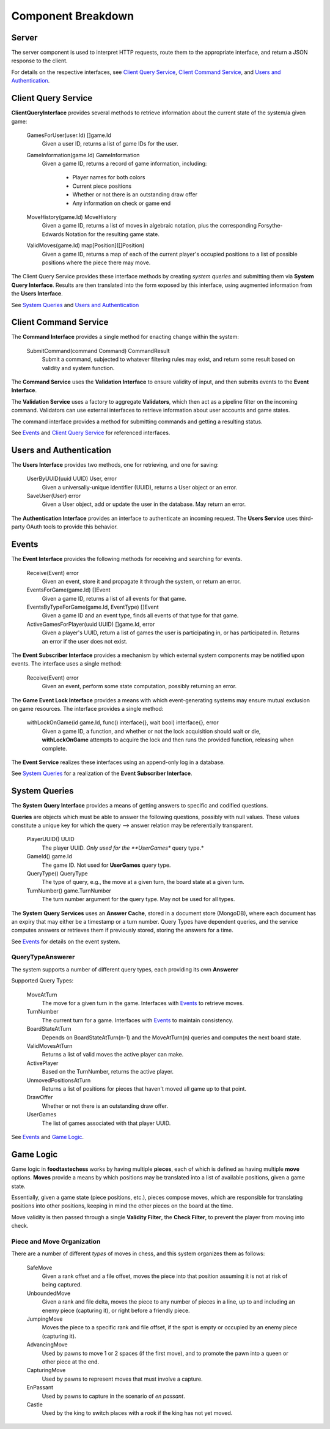 Component Breakdown
===================

Server
------

.. uml::

    interface RequestHandler {
        Handle(Request) Response
    }

    class Server {
    }

    interface ClientQueryInterface
    interface CommandInterface
    interface AuthenticationInterface

    Server -up- RequestHandler

    Server o-- ClientQueryInterface : injected
    Server o-- CommandInterface : injected
    Server o-- AuthenticationInterface : injected

The server component is used to interpret HTTP requests, route them to the
appropriate interface, and return a JSON response to the client.

For details on the respective interfaces, see `Client Query Service`_,
`Client Command Service`_, and `Users and Authentication`_.

Client Query Service
--------------------

.. uml::
    :scale: 50 %

    interface ClientQueryInterface {
        GamesForUser(user.Id) []game.Id
        GameInformation(game.Id) GameInformation
        MoveHistory(game.Id) MoveHistory
        ValidMoves(game.Id) map[Position]([]Position)
    }

    class ClientQueryService << (S,#FF7700) Service >> {
    }

    ClientQueryService .up.> ClientQueryInterface

    interface SystemQueryInterface
    interface UsersInterface
    ClientQueryService o-- SystemQueryInterface : injected
    ClientQueryService o-- UsersInterface : injected

**ClientQueryInterface** provides several methods to retrieve information
about the current state of the system/a given game:

    GamesForUser(user.Id) []game.Id
        Given a user ID, returns a list of game IDs for the user.

    GameInformation(game.Id) GameInformation
        Given a game ID, returns a record of game information, including:

            - Player names for both colors
            - Current piece positions
            - Whether or not there is an outstanding draw offer
            - Any information on check or game end

    MoveHistory(game.Id) MoveHistory
        Given a game ID, returns a list of moves in algebraic notation,
        plus the corresponding Forsythe-Edwards Notation for the resulting
        game state.

    ValidMoves(game.Id) map[Position]([]Position)
        Given a game ID, returns a map of each of the current player's
        occupied positions to a list of possible positions where the piece
        there may move.


The Client Query Service provides these interface methods by creating
*system queries* and submitting them via **System Query Interface**.
Results are then translated into the form exposed by this interface,
using augmented information from the **Users Interface**.

See `System Queries`_ and `Users and Authentication`_

Client Command Service
----------------------

.. uml::
    interface CommandInterface {
        SubmitCommand(command Command) CommandResult
    }

    interface CommandValidation {
        isValid(command Command) bool
    }

    class CommandService << (S,#FF7700) Service >> {
        publishEvent(Event)
    }

    class ValidationService << (S,#FF7700) Service >> {
        queries ClientQueryInterface
        validatorsForCommand(Command) []Validators
    }

    interface Validator {
        validate(Command, ClientQueryInterface) bool
    }

    class ActivePlayerValidator
    class MoveValidator
    class OutstandingOfferValidator

    ActivePlayerValidator .up.> Validator
    MoveValidator .up.> Validator
    OutstandingOfferValidator .up.> Validator

    CommandService .up.> CommandInterface
    CommandService o-- CommandValidation
    interface EventInterface
    CommandService o-- EventInterface : injected

    ValidationService .up.> CommandValidation
    ValidationService *-- Validator
    interface ClientQueryInterface
    ValidationService o-- ClientQueryInterface : injected

The **Command Interface** provides a single method for enacting change within
the system:

    SubmitCommand(command Command) CommandResult
        Submit a command, subjected to whatever filtering rules may exist,
        and return some result based on validity and system function.

The **Command Service** uses the **Validation Interface** to ensure validity
of input, and then submits events to the **Event Interface**.

The **Validation Service** uses a factory to aggregate **Validators**, which
then act as a pipeline filter on the incoming command. Validators can use
external interfaces to retrieve information about user accounts and game
states.


The command interface provides a method for submitting commands and getting
a resulting status.

See `Events`_  and `Client Query Service`_ for referenced interfaces.


Users and Authentication
------------------------

.. uml::
    interface UsersInterface {
        UserByUUID(uuid UUID) User, error
        SaveUser(User) error
    }

    interface AuthenticationInterface {
        Authenticate(params) User, bool
    }

    class UsersService << (S,#FF7700) Service >>

    UsersService .up.> UsersInterface
    UsersService .up.> AuthenticationInterface


    class User {
        UUID UUID
        DisplayName String
        Claims struct
    }

    UsersService *-- "n" User

The **Users Interface** provides two methods, one for retrieving, and one for
saving:

    UserByUUID(uuid UUID) User, error
        Given a universally-unique identifier (UUID), returns a User object
        or an error.

    SaveUser(User) error
        Given a User object, add or update the user in the database. May
        return an error.

The **Authentication Interface** provides an interface to authenticate an
incoming request. The **Users Service** uses third-party OAuth tools to provide
this behavior.


Events
------

.. uml::
    :scale: 50 %
    interface EventInterface {
        Receive(Event) error
        EventsForGame(game.Id) []Event
        EventsByTypeForGame(game.Id, EventType) []Event
        ActiveGamesForPlayer(uuid UUID) []game.Id, error
    }

    interface EventSubscriberInterface {
        Receive(Event) error
    }

    interface GameEventLockInterface {
        withLockOnGame(id game.Id, func() interface{}, wait bool) interface{}, error
    }

    class Event {
        GameId id
        RefId id
        RefType string
    }

    class Game {
        Id id
        BlackUUID UUID
        WhiteUUID UUID
    }

    class Move {
        Id id
        TurnNumber TurnNumber
        Move string
    }

    class DrawOffer {
        Id id
        Player Color
    }

    class DrawResponse {
        Id id
        DrawOfferId id
        Player color
        Accept bool
    }

    class Concession {
        Id id
        Player Color
    }

    class GameEnd {
        Id id
        Winner Color `null`
        Reason
    }

    Game .up.> Event
    Move .up.> Event
    DrawOffer .up.> Event
    DrawResponse .up.> Event
    Concession .up.> Event
    GameEnd .up.> Event

    class EventService << (S,#FF7700) Service >>
    EventService *-- "n" Event
    EventService o-- "n" EventSubscriberInterface : injected
    EventService .up.> GameEventLockInterface
    EventService .up.> EventInterface


The **Event Interface** provides the following methods for receiving
and searching for events.

    Receive(Event) error
        Given an event, store it and propagate it through the system,
        or return an error.

    EventsForGame(game.Id) []Event
        Given a game ID, returns a list of all events for that game.

    EventsByTypeForGame(game.Id, EventType) []Event
        Given a game ID and an event type, finds all events of that type
        for that game.

    ActiveGamesForPlayer(uuid UUID) []game.Id, error
        Given a player's UUID, return a list of games the user is
        participating in, or has participated in. Returns an error
        if the user does not exist.

The **Event Subscriber Interface** provides a mechanism by which
external system components may be notified upon events. The interface
uses a single method:

    Receive(Event) error
        Given an event, perform some state computation, possibly
        returning an error.

The **Game Event Lock Interface** provides a means with which event-generating
systems may ensure mutual exclusion on game resources. The interface provides
a single method:

    withLockOnGame(id game.Id, func() interface{}, wait bool) interface{}, error
        Given a game ID, a function, and whether or not the lock acquisition
        should wait or die, **withLockOnGame** attempts to acquire the lock
        and then runs the provided function, releasing when complete.

The **Event Service** realizes these interfaces using an append-only log
in a database.

See `System Queries`_ for a realization of the **Event Subscriber Interface**.


System Queries
--------------

.. uml::

    interface Query {
        PlayerUUID() UUID
        GameId() game.Id
        QueryType() QueryType
        TurnNumber() game.TurnNumber
    }

    interface SystemQueryInterface {
        GetAnswer(query Query) Answer
    }

    interface EventSubscriberInterface {
        Receive(Event) error
    }

    class QueryBuffer {
        queries chan Query
        process(systemQueryInterface SystemQueryInterface)
    }

    class Event
    class EventQueryTranslator {
        translate(Event) []Query
    }
    EventQueryTranslator --> Event : uses
    EventQueryTranslator --> Query : generates

    interface Answer

    class SystemQueryService << (S,#FF7700) >> {
    }

    SystemQueryService .up.> SystemQueryInterface
    SystemQueryService o-- "1" EventQueryTranslator
    SystemQueryService o-- "1" QueryBuffer
    QueryBuffer .up.> EventSubscriberInterface

    interface QueryTypeAnswerer {
        queryType() QueryType
        computeDependentQueries(Query) []Query
        computeAnswer(Query, []Answer) Answer
        getTTL() TTL
    }

    interface AnswerCache {
        Retrieve(Key) Answer, bool
        Store(Query, Answer, Expiry) error
        Delete(Query)
    }

    class AnswerCacheService << (S,#FF7700) Service >> {
    }

    AnswerCacheService .up.> AnswerCache

    class CacheEntry {
        Key CacheKey
        Value interface{}
        IssuedAt timestamp
        Expiry Expiry
    }

    AnswerCacheService o-- "n" CacheEntry



    Query *-- "1"  QueryType

    SystemQueryService o-- "n" QueryTypeAnswerer : injected
    SystemQueryService o-- "1" AnswerCache : injected
    SystemQueryService *-- "n" Query
    SystemQueryService *-- "n" Answer

    QueryType o-- "1" QueryTypeAnswerer

The **System Query Interface** provides a means of getting answers to specific
and codified questions.

**Queries** are objects which must be able to answer the following questions,
possibly with null values. These values constitute a unique key for which
the query --> answer relation may be referentially transparent.

    PlayerUUID() UUID
        The player UUID. *Only used for the **UserGames** query type.*

    GameId() game.Id
        The game ID. Not used for **UserGames** query type.

    QueryType() QueryType
        The type of query, e.g., the move at a given turn, the board state
        at a given turn.

    TurnNumber() game.TurnNumber
        The turn number argument for the query type. May not be used
        for all types.

The **System Query Services** uses an **Answer Cache**, stored in a document
store (MongoDB), where each document has an expiry that may either be
a timestamp or a turn number. Query Types have dependent queries, and
the service computes answers or retrieves them if previously stored,
storing the answers for a time.

See `Events`_ for details on the event system.

QueryTypeAnswerer
`````````````````

.. uml::
    interface QueryTypeAnswerer

    class MoveAtTurnAnswerer .up.> QueryTypeAnswerer
    class TurnNumberAnswerer .up.> QueryTypeAnswerer
    class BoardStateAnswerer .up.> QueryTypeAnswerer
    class ValidMovesAnswerer .up.> QueryTypeAnswerer
    class ActivePlayerAnswerer .up.> QueryTypeAnswerer
    class UnmovedPositionsAnswerer .up.> QueryTypeAnswerer
    class DrawOfferAnswerer .up.> QueryTypeAnswerer
    class UserGamesAnswerer .up.> QueryTypeAnswerer

    interface GameStateInterface
    interface EventInterface

    MoveAtTurnAnswerer o-- EventInterface : injected
    TurnNumberAnswerer o-- EventInterface : injected

    BoardStateAnswerer --> BoardStateAnswerer
    BoardStateAnswerer --> MoveAtTurnAnswerer

    ValidMovesAnswerer --> BoardStateAnswerer
    ValidMovesAnswerer o-- GameStateInterface : injected

    DrawOfferAnswerer --> DrawOfferAnswerer
    DrawOfferAnswerer o-- EventInterface : injected

    ActivePlayerAnswerer --> TurnNumberAnswerer
    note left on link
        denotes "depends on"
    end note

    UnmovedPositionsAnswerer --> MoveAtTurnAnswerer
    UnmovedPositionsAnswerer --> UnmovedPositionsAnswerer

    UserGamesAnswerer o-- EventInterface : injected

The system supports a number of different query types, each providing its own
**Answerer**

Supported Query Types:

    MoveAtTurn
        The move for a given turn in the game. Interfaces with `Events`_ to
        retrieve moves.

    TurnNumber
        The current turn for a game. Interfaces with `Events`_ to
        maintain consistency.

    BoardStateAtTurn
        Depends on BoardStateAtTurn(n-1) and the MoveAtTurn(n)
        queries and computes the next board state.

    ValidMovesAtTurn
        Returns a list of valid moves the active player can make.

    ActivePlayer
        Based on the TurnNumber, returns the active player.

    UnmovedPositionsAtTurn
        Returns a list of positions for pieces that haven't moved
        all game up to that point.

    DrawOffer
        Whether or not there is an outstanding draw offer.

    UserGames
        The list of games associated with that player UUID.

See `Events`_ and `Game Logic`_.

Game Logic
----------

.. uml::
    class Player {
        color Color
    }

    interface Piece {
        name() str
        player() Player
        moves() []Move
    }

    interface Move {
        translate(Position, GameState) []Position
    }

    Piece o-- "n" Move

    class Position {
        rank
        file
    }

    class TurnNumber {
    }

    interface GameStateInterface {
        NewGameState(turn TurnNumber, map[Position]Piece, unmovedPositions []Position)
        TurnNumber() TurnNumber
        PositionWithinBounds(Position) bool
        UnmovedPositions() []Position
        PiecePositions() []Position
        PieceAtPosition(Position) Piece
        ValidMoves(Position) []Position
    }

    interface ValidityFilter {
        filter(GameState, Position, []Position) []Position
    }

    class CheckFilter {
    }

    CheckFilter ..> ValidityFilter

    class GameState .up.> GameStateInterface

    GameState *-- "n" Piece
    GameState *-- "n" Move
    GameState o-- "2" Player
    GameState o-- "n" Position
    GameState o-- "1" TurnNumber
    GameState o-- "n" ValidityFilter

Game logic in **foodtastechess** works by having multiple **pieces**, each of which
is defined as having multiple **move** options. **Moves** provide a means by
which positions may be translated into a list of available positions, given
a game state.

Essentially, given a game state (piece positions, etc.), pieces compose moves,
which are responsible for translating positions into other positions,
keeping in mind the other pieces on the board at the time.

Move validity is then passed through a single **Validity Filter**, the
**Check Filter**, to prevent the player from moving into check.

Piece and Move Organization
```````````````````````````

.. uml::
    class SafeMove {
        rankOffset
        fileOffset
    }

    class UnboundedMove {
        rankDelta
        fileDelta
    }

    class JumpingMove {
        rankOffset
        fileOffset
    }

    class AdvancingMove {
        rankDelta
    }

    class CapturingMove {
        rankOffset
        fileOffset
    }

    class Castle {
        fileOffset
    }

    class EnPassant {
        fileOffset
    }

    SafeMove ..> Move
    UnboundedMove ..> Move
    JumpingMove ..> Move
    AdvancingMove ..> Move
    CapturingMove ..> Move
    Castle ..> Move
    EnPassant ..> Move

    class Pawn .up.> Piece
    class Rook .up.> Piece
    class Knight .up.> Piece
    class Bishop .up.> Piece
    class Queen .up.> Piece
    class King .up.> Piece



    Pawn o-- AdvancingMove
    Pawn o-- CapturingMove
    Pawn o-- EnPassant

    Rook o-- UnboundedMove

    Knight o-- JumpingMove

    Bishop o-- UnboundedMove

    Queen o-- UnboundedMove

    King o-- SafeMove
    King o-- Castle

    interface Piece {
        name() str
        player() Player
        moves() []Move
    }

    interface Move {
        translate(Position, GameState) []Position
    }

There are a number of different *types* of moves in chess, and this system
organizes them as follows:

    SafeMove
        Given a rank offset and a file offset, moves the piece into that
        position assuming it is not at risk of being captured.

    UnboundedMove
        Given a rank and file delta, moves the piece to any number of pieces
        in a line, up to and including an enemy piece (capturing it), or
        right before a friendly piece.

    JumpingMove
        Moves the piece to a specific rank and file offset, if the
        spot is empty or occupied by an enemy piece (capturing it).

    AdvancingMove
        Used by pawns to move 1 or 2 spaces (if the first move), and
        to promote the pawn into a queen or other piece at the end.

    CapturingMove
        Used by pawns to represent moves that must involve a capture.

    EnPassant
        Used by pawns to capture in the scenario of *en passant*.

    Castle
        Used by the king to switch places with a rook if the king has
        not yet moved.

